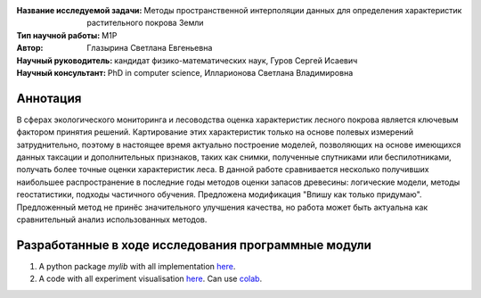 .. class:: center

    :Название исследуемой задачи: Методы пространственной интерполяции данных для определения характеристик растительного покрова Земли
    :Тип научной работы: M1P
    :Автор: Глазырина Светлана Евгеньевна 
    :Научный руководитель: кандидат физико-математических наук, Гуров Сергей Исаевич
    :Научный консультант: PhD in computer science, Илларионова Светлана Владимировна

Аннотация
========

В сферах экологического мониторинга и лесоводства оценка характеристик лесного покрова является ключевым фактором принятия решений. Картирование этих характеристик только на основе полевых измерений затруднительно, поэтому в настоящее время актуально построение моделей, позволяющих на основе имеющихся данных таксации и дополнительных признаков, таких как снимки, полученные спутниками или беспилотниками, получать более точные оценки характеристик леса. В данной работе сравнивается несколько получивших наибольшее распространение в последние годы методов оценки запасов древесины: логические модели, методы геостатистики, подходы частичного обучения. Предложена модификация "Впишу как только придумаю". Предложенный метод не принёс значительного улучшения качества, но работа может быть актуальна как сравнительный анализ использованных методов.


Разработанные в ходе исследования программные модули
======================================================
1. A python package *mylib* with all implementation `here <https://github.com/intsystems/ProjectTemplate/tree/master/src>`_.
2. A code with all experiment visualisation `here <https://github.comintsystems/ProjectTemplate/blob/master/code/main.ipynb>`_. Can use `colab <http://colab.research.google.com/github/intsystems/ProjectTemplate/blob/master/code/main.ipynb>`_.
